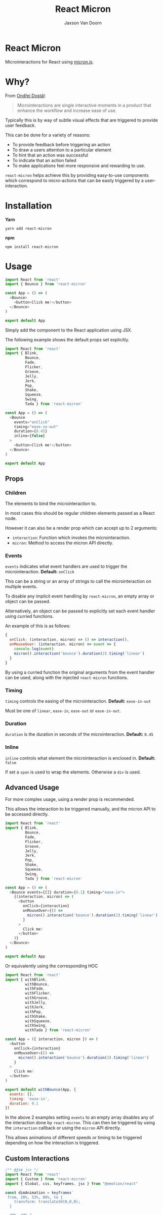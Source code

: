 
#+TITLE:    React Micron
#+AUTHOR:	Jaxson Van Doorn
#+EMAIL:	jaxson.vandoorn@gmail.com
#+OPTIONS:  num:nil toc:nil

* React Micron

[[https://github.com/woofers/react-yat/actions][https://github.com/woofers/react-micron/workflows/build/badge.svg]] [[https://www.npmjs.com/package/react-yat][https://david-dm.org/woofers/react-micron.svg]] [[https://www.npmjs.com/package/react-yat][https://badge.fury.io/js/react-micron.svg]] [[https://www.npmjs.com/package/react-yat][https://img.shields.io/npm/dt/react-micron.svg]] [[https://github.com/woofers/react-yat/blob/master/LICENSE][https://img.shields.io/npm/l/react-micron.svg]]

Microinteractions for React using [[https://webkul.github.io/micron/][micron.js]].
* Why?

From [[https://www.toptal.com/designers/product-design/microinteractions-better-ux][Ondřej Dostál]]:

#+BEGIN_QUOTE
Microinteractions are single interactive moments in a product
that enhance the workflow and increase ease of use.
#+END_QUOTE

Typically this is by way of subtle visual effects that are triggered to provide user feedback.

This can be done for a variety of reasons:

- To provide feedback before triggering an action
- To draw a users attention to a particular element
- To hint that an action was successful
- To indicate that an action failed
- To make applications feel more responsive and rewarding to use.

~react-micron~ helps achieve this by providing easy-to-use components
which correspond to micro-actions that can be easily triggered by a user-interaction.

* Installation

*Yarn*
#+BEGIN_SRC
yarn add react-micron
#+END_SRC

*npm*
#+BEGIN_SRC
npm install react-micron
#+END_SRC

* Usage

#+BEGIN_SRC js
import React from 'react'
import { Bounce } from 'react-micron'

const App = () => (
  <Bounce>
    <button>Click me!</button>
  </Bounce>
)

export default App
#+END_SRC

Simply add the component to the React application using JSX.

The following example shows the default props set explicitly.

#+BEGIN_SRC js
import React from 'react'
import { Blink,
         Bounce,
         Fade,
         Flicker,
         Groove,
         Jelly,
         Jerk,
         Pop,
         Shake,
         Squeeze,
         Swing,
         Tada } from 'react-micron'

const App = () => (
  <Bounce
    events="onClick"
    timing="ease-in-out"
    duration={0.45}
    inline={false}
  >
    <button>Click me!</button>
  </Bounce>
)

export default App
#+END_SRC

** Props
*** Children
The elements to bind the microinteraction to.

In most cases this should be regular children elements passed as a React node.

However it can also be a render prop which can accept up to 2 arguments:

- ~interaction~: Function which invokes the microinteraction.
- ~micron~: Method to access the micron API directly.

*** Events

~events~ indicates what event handlers are used to trigger the microinteraction.  *Default:* ~onClick~

This can be a string or an array of strings to call the microinteraction on multiple events.

To disable any implicit event handling by ~react-micron~, an empty array or object can be passed.

Alternatively, an object can be passed to explicitly set each event handler using curried functions.

An example of this is as follows:

#+BEGIN_SRC js
{
  onClick: (interaction, micron) => () => interaction(),
  onMouseOver: (interaction, micron) => event => {
    console.log(event)
    micron().interaction('bounce').duration(2).timing('linear')
  }
}
#+END_SRC

By using a curried function the original arguments from the event handler can be used, along with the injected ~react-micron~ functions.

*** Timing

~timing~ controls the easing of the microinteraction.  *Default:* ~ease-in-out~

Must be one of ~linear~, ~ease-in~, ~ease-out~ or ~ease-in-out~.

*** Duration

~duration~ is the duration in seconds of the microinteraction.  *Default:* ~0.45~

*** Inline

~inline~ controls what element the microinteraction is enclosed in. *Default:* ~false~

If set a ~span~ is used to wrap the elements.  Otherwise a ~div~ is used.

** Advanced Usage

For more complex usage, using a render prop is recommended.

This allows the interaction to be triggered manually, and the micron API to be accessed directly.

#+BEGIN_SRC js
import React from 'react'
import { Blink,
         Bounce,
         Fade,
         Flicker,
         Groove,
         Jelly,
         Jerk,
         Pop,
         Shake,
         Squeeze,
         Swing,
         Tada } from 'react-micron'

const App = () => (
  <Bounce events={[]} duration={0.1} timing="ease-in">
    {(interaction, micron) => (
      <button
        onClick={interaction}
        onMouseOver={() =>
          micron().interaction('bounce').duration(2).timing('linear')
        }
      >
        Click me!
      </button>
    )}
  </Bounce>
)

export default App
#+END_SRC

Or equivalently using the corresponding HOC

#+BEGIN_SRC js
import React from 'react'
import { withBlink,
         withBounce,
         withFade,
         withFlicker,
         withGroove,
         withJelly,
         withJerk,
         withPop,
         withShake,
         withSqueeze,
         withSwing,
         withTada } from 'react-micron'

const App = ({ interaction, micron }) => (
  <button
    onClick={interaction}
    onMouseOver={() =>
      micron().interaction('bounce').duration(2).timing('linear')
    }
  >
    Click me!
  </button>
)

export default withBounce(App, {
  events: [],
  timing: 'ease-in',
  duration: 0.1
})
#+END_SRC

In the above 2 examples setting ~events~ to an empty array disables any of the interaction
done by ~react-micron~.  This can then be triggered by using the ~interaction~ callback or using the ~micron~ API directly.

This allows animations of different speeds or timing to be triggered depending on how the interaction is triggered.
** Custom Interactions

#+BEGIN_SRC js
/** @jsx jsx */
import React from 'react'
import { Custom } from 'react-micron'
import { Global, css, keyframes, jsx } from "@emotion/react"

const dimAnimation = keyframes`
 from, 20%, 53%, 80%, to {
    transform: translate3d(0,0,0);
  }

  40%, 43% {
    transform: translate3d(0, -30px, 0);
  }

  70% {
    transform: translate3d(0, -15px, 0);
  }

  90% {
    transform: translate3d(0,-4px,0);
  }
`

const style = css`
 .mjs-shift {
    animation: custom-action;
    animation: ${dimAnimation};
 }
`

const Shift = props => (
  <>
    <Global styles={style} />
    <Custom {...props} type="shift" />
  </>
)

export default Dim
#+END_SRC
